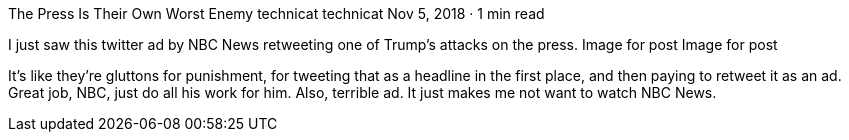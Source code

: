 The Press Is Their Own Worst Enemy
technicat
technicat
Nov 5, 2018 · 1 min read

I just saw this twitter ad by NBC News retweeting one of Trump’s attacks on the press.
Image for post
Image for post

It’s like they’re gluttons for punishment, for tweeting that as a headline in the first place, and then paying to retweet it as an ad. Great job, NBC, just do all his work for him. Also, terrible ad. It just makes me not want to watch NBC News.
